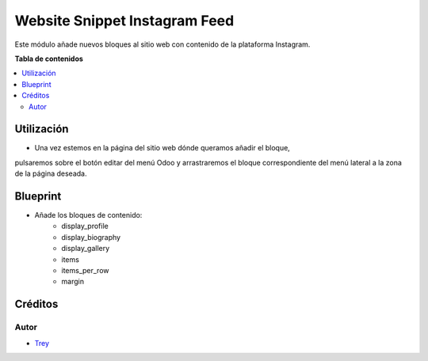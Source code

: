 ==============================
Website Snippet Instagram Feed
==============================

.. |badge1| image:: https://img.shields.io/badge/licence-AGPL--3-blue.png
    :target: http://www.gnu.org/licenses/agpl-3.0-standalone.html
    :alt: License: AGPL-3

|badge1|

Este módulo añade nuevos bloques al sitio web con contenido de la plataforma
Instagram.

**Tabla de contenidos**

.. contents::
   :local:

Utilización
===========

- Una vez estemos en la página del sitio web dónde queramos añadir el bloque,
pulsaremos sobre el botón editar del menú Odoo y arrastraremos el bloque
correspondiente del menú lateral a la zona de la página deseada.


Blueprint
=========

- Añade los bloques de contenido:
    - display_profile
    - display_biography
    - display_gallery
    - items
    - items_per_row
    - margin

Créditos
========

Autor
~~~~~

* `Trey <http://www.trey.es>`_
